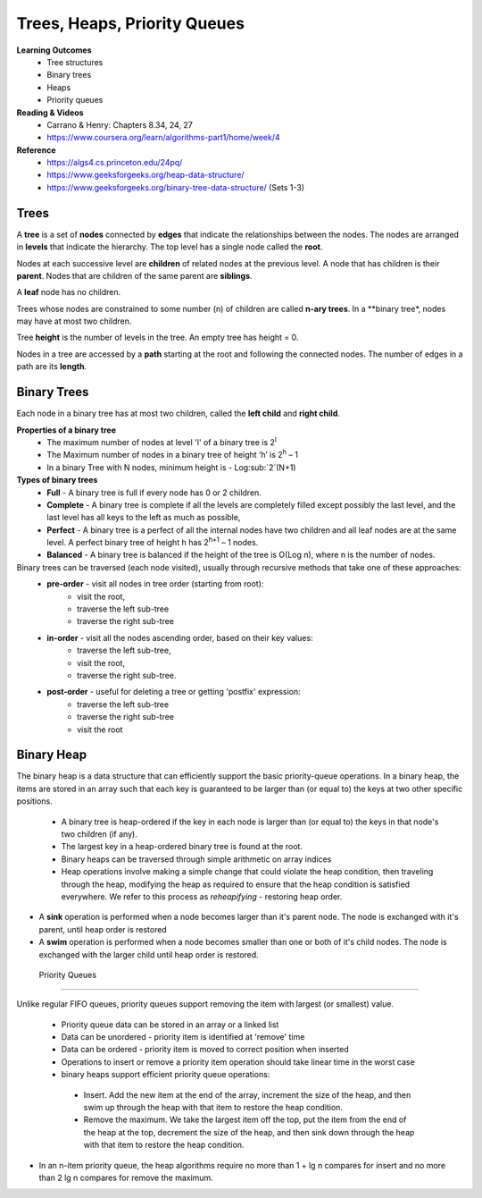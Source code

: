 Trees, Heaps, Priority Queues
====

**Learning Outcomes**
 - Tree structures
 - Binary trees
 - Heaps
 - Priority queues


**Reading & Videos**
 - Carrano & Henry: Chapters 8.34, 24, 27
 - https://www.coursera.org/learn/algorithms-part1/home/week/4

**Reference**
 - https://algs4.cs.princeton.edu/24pq/
 - https://www.geeksforgeeks.org/heap-data-structure/
 - https://www.geeksforgeeks.org/binary-tree-data-structure/ (Sets 1-3)
 

Trees
----

A **tree** is a set of **nodes** connected by **edges** that indicate the relationships between the nodes. The nodes are arranged in **levels** that indicate the hierarchy. The top level has a single node called the **root**.

Nodes at each successive level are **children** of related nodes at the previous level. A node that has children is their **parent**. Nodes that are children of the same parent are **siblings**.

A **leaf** node has no children.

Trees whose nodes are constrained to some number (n) of children are called **n-ary trees**. In a **binary tree*, nodes may have at most two children. 

Tree **height** is the number of levels in the tree. An empty tree has height = 0.

Nodes in a tree are accessed by a **path** starting at the root and following the connected nodes. The number of edges in a path are its **length**.

Binary Trees
----

Each node in a binary tree has at most two children, called the **left child** and **right child**.

**Properties of a binary tree**
 - The maximum number of nodes at level 'l' of a binary tree is 2\ :sup:`l`
 - The Maximum number of nodes in a binary tree of height ‘h’ is 2\ :sup:`h` – 1
 - In a binary Tree with N nodes, minimum height is - Log\ :sub:`2`(N+1) 

**Types of binary trees**
 - **Full** - A binary tree is full if every node has 0 or 2 children.
 - **Complete** - A binary tree is complete  if all the levels are completely filled except possibly the last level, and the last level has all keys to the left as much as possible,
 - **Perfect** - A binary tree is a perfect of all the internal nodes have two children and all leaf nodes are at the same level. A perfect binary tree of height h has 2\ :sup:`h+1` – 1 nodes. 
 - **Balanced** - A binary tree is balanced if the height of the tree is O(Log n), where n is the number of nodes.

Binary trees can be traversed (each node visited), usually through recursive methods that take one of these approaches:
 - **pre-order** - visit all nodes in tree order (starting from root):
    - visit the root,
    - traverse the left sub-tree
    - traverse the right sub-tree
 - **in-order** - visit all the nodes ascending order, based on their key values:
    - traverse the left sub-tree,
    - visit the root,
    - traverse the right sub-tree.
 - **post-order** - useful for deleting a tree or getting 'postfix' expression:
    - traverse the left sub-tree
    - traverse the right sub-tree
    - visit the root


Binary Heap
----

The binary heap is a data structure that can efficiently support the basic priority-queue operations. In a binary heap, the items are stored in an array such that each key is guaranteed to be larger than (or equal to) the keys at two other specific positions.

 - A binary tree is heap-ordered if the key in each node is larger than (or equal to) the keys in that node's two children (if any).
 - The largest key in a heap-ordered binary tree is found at the root.
 - Binary heaps can be traversed through simple arithmetic on array indices
 - Heap operations involve making a simple change that could violate the heap condition, then traveling through the heap, modifying the heap as required to ensure that the heap condition is satisfied everywhere. We refer to this process as *reheapifying* - restoring heap order.
- A **sink** operation is performed when a node becomes larger than it's parent node. The node is exchanged with it's parent, until heap order is restored
- A **swim** operation is performed when a node becomes smaller than one or both of it's child nodes. The node is exchanged with the larger child until heap order is restored.

 Priority Queues
----

Unlike regular FIFO queues, priority queues support removing the item with largest (or smallest) value.

 - Priority queue data can be stored in an array or a linked list
 - Data can be unordered - priority item is identified at 'remove' time
 - Data can be ordered - priority item is moved to correct position when inserted
 - Operations to insert or remove a priority item operation should take linear time in the worst case

 - binary heaps support efficient priority queue operations:
  - Insert. Add the new item at the end of the array, increment the size of the heap, and then swim up through the heap with that item to restore the heap condition.
  - Remove the maximum. We take the largest item off the top, put the item from the end of the heap at the top, decrement the size of the heap, and then sink down through the heap with that item to restore the heap condition.
- In an n-item priority queue, the heap algorithms require no more than 1 + lg n compares for insert and no more than 2 lg n compares for remove the maximum.

